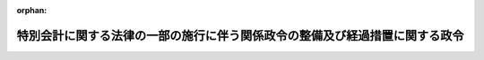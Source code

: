 .. _420CO0000000040_20080401_000000000000000:

:orphan:

============================================================================
特別会計に関する法律の一部の施行に伴う関係政令の整備及び経過措置に関する政令
============================================================================

.. raw:: html
    
    
    <main id="contentsLaw" class="active">
    <div id="innerDocument" class="active">
    
    
    
    
    <div style="margin-bottom: 12px;">
    <div id="lawTitleNo" style="font-size: 1.067rem; font-weight: bold;" class="_shokanBoxParent">平成二十年政令第四十号<div class="_shokanBox"></div>
    <div class="_inyoBox" id="_inyo_"></div>
    </div>
    <div id="lawTitle" style="margin-left: 3rem; font-size: 1.5rem; font-weight: bold; line-height: 1.25em;" class="_shokanBoxParent">
    <span data-xpath="">特別会計に関する法律の一部の施行に伴う関係政令の整備及び経過措置に関する政令　抄</span><div class="_shokanBox" id="_shokan_"><div class="_shokanBtnIcons"></div></div>
    <div class="_inyoBox" id="_inyo_"></div>
    </div>
    </div><section id="EnactStatement" class="active EnactStatement"><div class="_div_EnactStatement _shokanBoxParent" style="text-indent: 1em;">
    <span data-xpath="">内閣は、特別会計に関する法律（平成十九年法律第二十三号）の一部の施行に伴い、並びに同法附則第三百九十二条及び関係法律の規定に基づき、この政令を制定する。</span><div class="_shokanBox" id="_shokan_"><div class="_shokanBtnIcons"></div></div>
    <div class="_inyoBox" id="_inyo_"></div>
    </div></section><section id="TOC" class="active TOC"><div class="_div_TOCLabel _shokanBoxParent">
    <span data-xpath="">目次</span><div class="_shokanBox" id="_shokan_"><div class="_shokanBtnIcons"></div></div>
    <div class="_inyoBox" id="_inyo_"></div>
    </div>
    <div class="_div_TOCChapter _shokanBoxParent" style="margin-left: 1em;">
    <div class="TOCChapterTitle xpathTarget xpath：／Law［1］／LawBody［1］／TOC［1］／TOCChapter［1］／ChapterTitle［1］">第一章　関係政令の整備<span data-xpath="">（第一条―第二十二条）</span>
    </div>
    <div class="_shokanBox"><div class="_inyoBox"></div></div>
    </div>
    <div class="_div_TOCChapter _shokanBoxParent" style="margin-left: 1em;">
    <div class="TOCChapterTitle xpathTarget xpath：／Law［1］／LawBody［1］／TOC［1］／TOCChapter［2］／ChapterTitle［1］">第二章　経過措置<span data-xpath="">（第二十三条・第二十四条）</span>
    </div>
    <div class="_shokanBox"><div class="_inyoBox"></div></div>
    </div>
    <div class="_div_TOCSupplProvision _shokanBoxParent" style="margin-left: 1em;">
    <span data-xpath="">附則</span><div class="_shokanBox" id="_shokan_"><div class="_shokanBtnIcons"></div></div>
    <div class="_inyoBox" id="_inyo_"></div>
    </div></section><section id="MainProvision" class="active MainProvision"><section id="" class="active Chapter"><div style="margin-left: 3em; font-weight: bold;" class="ChapterTitle _div_ChapterTitle _shokanBoxParent">
    <div class="ChapterTitle">第二章　経過措置</div>
    <div class="_shokanBox" id="_shokan_"><div class="_shokanBtnIcons"></div></div>
    <div class="_inyoBox" id="_inyo_"></div>
    </div></section><section id="" class="active Article"><div style="margin-left: 1em; font-weight: bold;" class="_div_ArticleCaption _shokanBoxParent">
    <span data-xpath="">（国際協力銀行の国庫納付金の納付に関する経過措置）</span><div class="_shokanBox" id="_shokan_"><div class="_shokanBtnIcons"></div></div>
    <div class="_inyoBox" id="_inyo_"></div>
    </div>
    <div style="margin-left: 1em; text-indent: -1em;" id="" class="_div_ArticleTitle _shokanBoxParent">
    <span style="font-weight: bold;">第二十三条</span>　<span data-xpath="">国際協力銀行の平成十九年四月一日に始まる事業年度に係る国際協力銀行法（平成十一年法律第三十五号）第四十四条第五項の規定による国庫納付金（国際金融等勘定（同法第四十一条第二項第一号に規定する国際金融等勘定をいう。）に係るものに限る。以下この条において同じ。）は、特別会計に関する法律附則第六十七条第一項第二号の規定により設置する産業投資特別会計の産業投資勘定（次条において「暫定産業投資特別会計の産業投資勘定」という。）の平成十九年度の歳入金とする。</span><span data-xpath="">この場合において、国際協力銀行の平成十九年四月一日に始まる事業年度に係る国庫納付金で平成二十年五月一日以後国庫に納付されたものについては、日本銀行は、予算決算及び会計令第七条第一項本文の規定にかかわらず、これを平成十九年度所属の歳入金として受け入れるものとする。</span><div class="_shokanBox" id="_shokan_"><div class="_shokanBtnIcons"></div></div>
    <div class="_inyoBox" id="_inyo_"></div>
    </div></section><section id="" class="active Article"><div style="margin-left: 1em; font-weight: bold;" class="_div_ArticleCaption _shokanBoxParent">
    <span data-xpath="">（日本政策投資銀行の国庫納付金の納付に関する経過措置）</span><div class="_shokanBox" id="_shokan_"><div class="_shokanBtnIcons"></div></div>
    <div class="_inyoBox" id="_inyo_"></div>
    </div>
    <div style="margin-left: 1em; text-indent: -1em;" id="" class="_div_ArticleTitle _shokanBoxParent">
    <span style="font-weight: bold;">第二十四条</span>　<span data-xpath="">日本政策投資銀行の平成十九年四月一日に始まる事業年度に係る日本政策投資銀行法（平成十一年法律第七十三号）第四十一条第三項の規定による国庫納付金は、暫定産業投資特別会計の産業投資勘定の平成十九年度の歳入金とする。</span><span data-xpath="">この場合において、日本政策投資銀行の平成十九年四月一日に始まる事業年度に係る国庫納付金で平成二十年五月一日以後国庫に納付されたものについては、日本銀行は、予算決算及び会計令第七条第一項本文の規定にかかわらず、これを平成十九年度所属の歳入金として受け入れるものとする。</span><div class="_shokanBox" id="_shokan_"><div class="_shokanBtnIcons"></div></div>
    <div class="_inyoBox" id="_inyo_"></div>
    </div></section></section><section id="" class="active SupplProvision"><div class="_div_SupplProvisionLabel SupplProvisionLabel _shokanBoxParent" style="margin-bottom: 10px; margin-left: 3em; font-weight: bold;">
    <span data-xpath="">附　則</span>　抄<div class="_shokanBox" id="_shokan_"><div class="_shokanBtnIcons"></div></div>
    <div class="_inyoBox" id="_inyo_"></div>
    </div>
    <section id="" class="active Article"><div style="margin-left: 1em; font-weight: bold;" class="_div_ArticleCaption _shokanBoxParent">
    <span data-xpath="">（施行期日）</span><div class="_shokanBox" id="_shokan_"><div class="_shokanBtnIcons"></div></div>
    <div class="_inyoBox" id="_inyo_"></div>
    </div>
    <div style="margin-left: 1em; text-indent: -1em;" id="" class="_div_ArticleTitle _shokanBoxParent">
    <span style="font-weight: bold;">第一条</span>　<span data-xpath="">この政令は、特別会計に関する法律の一部の施行の日（平成二十年四月一日）から施行する。</span><div class="_shokanBox" id="_shokan_"><div class="_shokanBtnIcons"></div></div>
    <div class="_inyoBox" id="_inyo_"></div>
    </div></section></section>
    
    
    
    
    
    </div>
    </main>
    
    
